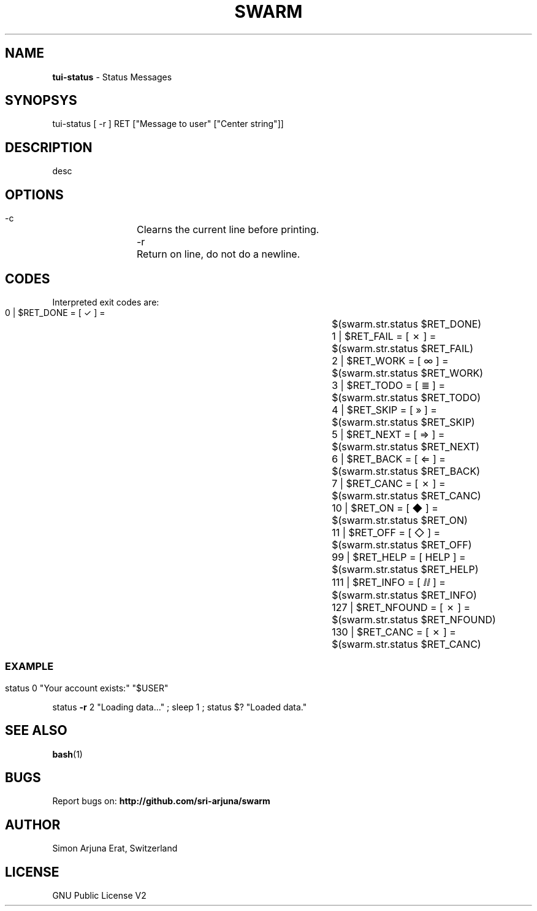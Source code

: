 .TH SWARM 1 "Copyleft 1995-2020" "SWARM 1.0" "SWARM Manual"

.SH NAME
\fBtui-status \fP- Status Messages
\fB
.SH SYNOPSYS
tui-status [ -r ] RET ["Message to user" ["Center string"]]

.SH DESCRIPTION
desc

.SH OPTIONS
  -c		Clearns the current line before printing.
  -r		Return on line, do not do a newline.

.SH CODES
Interpreted exit codes are:

   0 | $RET_DONE      =      [  ✓   ]  =	$(swarm.str.status $RET_DONE)
   1 | $RET_FAIL      =      [  ✗   ]  =	$(swarm.str.status $RET_FAIL)
   2 | $RET_WORK      =      [  ∞   ]  =	$(swarm.str.status $RET_WORK)
   3 | $RET_TODO      =      [  ≣   ]  = 	$(swarm.str.status $RET_TODO)
   4 | $RET_SKIP      =      [  »   ]  =	$(swarm.str.status $RET_SKIP)
   5 | $RET_NEXT      =      [  ⇒   ]  =	$(swarm.str.status $RET_NEXT)
   6 | $RET_BACK      =      [  ⇐   ]  =	$(swarm.str.status $RET_BACK)
   7 | $RET_CANC      =      [  ✗   ]  =	$(swarm.str.status $RET_CANC)
  10 | $RET_ON        =      [  ◆   ]  =	$(swarm.str.status $RET_ON)
  11 | $RET_OFF       =      [  ◇   ]  =	$(swarm.str.status $RET_OFF)
  99 | $RET_HELP      =      [ HELP ]  =	$(swarm.str.status $RET_HELP)
 111 | $RET_INFO      =      [  ⅈⅈ  ]  =	$(swarm.str.status $RET_INFO)
 127 | $RET_NFOUND    =      [  ✗   ]  =	$(swarm.str.status $RET_NFOUND)
 130 | $RET_CANC      =      [  ✗   ]  =	$(swarm.str.status $RET_CANC)
.SS

.SH EXAMPLE

status 0 "Your account exists:" "$USER"
.PP
status \fB-r\fP 2 "Loading data\.\.\." ; sleep 1 ; status $? "Loaded data."

.SH SEE ALSO
\fBbash\fP(1)

.SH BUGS
Report bugs on: \fBhttp://github.com/sri-arjuna/swarm\fP

.SH AUTHOR
Simon Arjuna Erat, Switzerland

.SH LICENSE
GNU Public License V2
